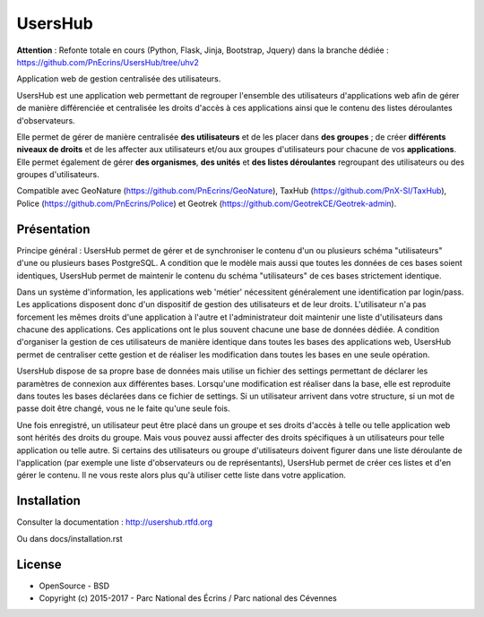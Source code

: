 UsersHub
=========

**Attention** : Refonte totale en cours (Python, Flask, Jinja, Bootstrap, Jquery) dans la branche dédiée : https://github.com/PnEcrins/UsersHub/tree/uhv2

Application web de gestion centralisée des utilisateurs.

UsersHub est une application web permettant de regrouper l'ensemble des utilisateurs d'applications web afin de gérer de manière différenciée et centralisée les droits d'accès à ces applications ainsi que le contenu des listes déroulantes d'observateurs. 

Elle permet de gérer de manière centralisée **des utilisateurs** et de les placer dans **des groupes** ; de créer **différents niveaux de droits** et de les affecter aux utilisateurs et/ou aux groupes d'utilisateurs pour chacune de vos **applications**. Elle permet également de gérer **des organismes**, **des unités** et **des listes déroulantes** regroupant des utilisateurs ou des groupes d'utilisateurs.

Compatible avec GeoNature (https://github.com/PnEcrins/GeoNature), TaxHub (https://github.com/PnX-SI/TaxHub), Police (https://github.com/PnEcrins/Police) et Geotrek (https://github.com/GeotrekCE/Geotrek-admin).

Présentation
-----------

Principe général : UsersHub permet de gérer et de synchroniser le contenu d'un ou plusieurs schéma "utilisateurs" d'une ou plusieurs bases PostgreSQL. A condition que le modèle mais aussi que toutes les données de ces bases soient identiques, UsersHub permet de maintenir le contenu du schéma "utilisateurs" de ces bases strictement identique.

Dans un système d'information, les applications web 'métier' nécessitent généralement une identification par login/pass. 
Les applications disposent donc d'un dispositif de gestion des utilisateurs et de leur droits.
L'utilisateur n'a pas forcement les mêmes droits d'une application à l'autre et l'administrateur doit maintenir une liste d'utilisateurs dans chacune des applications. Ces applications ont le plus souvent chacune une base de données dédiée.
A condition d'organiser la gestion de ces utilisateurs de manière identique dans toutes les bases des applications web, UsersHub permet de centraliser cette gestion et de réaliser les modification dans toutes les bases en une seule opération.

UsersHub dispose de sa propre base de données mais utilise un fichier des settings permettant de déclarer les paramètres de connexion aux différentes bases.
Lorsqu'une modification est réaliser dans la base, elle est reproduite dans toutes les bases déclarées dans ce fichier de settings.
Si un utilisateur arrivent dans votre structure, si un mot de passe doit être changé, vous ne le faite qu'une seule fois.

Une fois enregistré, un utilisateur peut être placé dans un groupe et ses droits d'accès à telle ou telle application web sont hérités des droits du groupe.
Mais vous pouvez aussi affecter des droits spécifiques à un utilisateurs pour telle application  ou telle autre.
Si certains des utilisateurs ou groupe d'utilisateurs doivent figurer dans une liste déroulante de l'application (par exemple une liste d'observateurs ou de représentants), UsersHub permet de créer ces listes et d'en gérer le contenu. 
Il ne vous reste alors plus qu'à utiliser cette liste dans votre application.

.. image :: docs/images/capture-application.jpg

Installation
-----------

Consulter la documentation :  `<http://usershub.rtfd.org>`_

Ou dans docs/installation.rst

License
-------

* OpenSource - BSD
* Copyright (c) 2015-2017 - Parc National des Écrins / Parc national des Cévennes


.. image:: http://geonature.fr/img/logo-pne.jpg
    :target: http://www.ecrins-parcnational.fr
